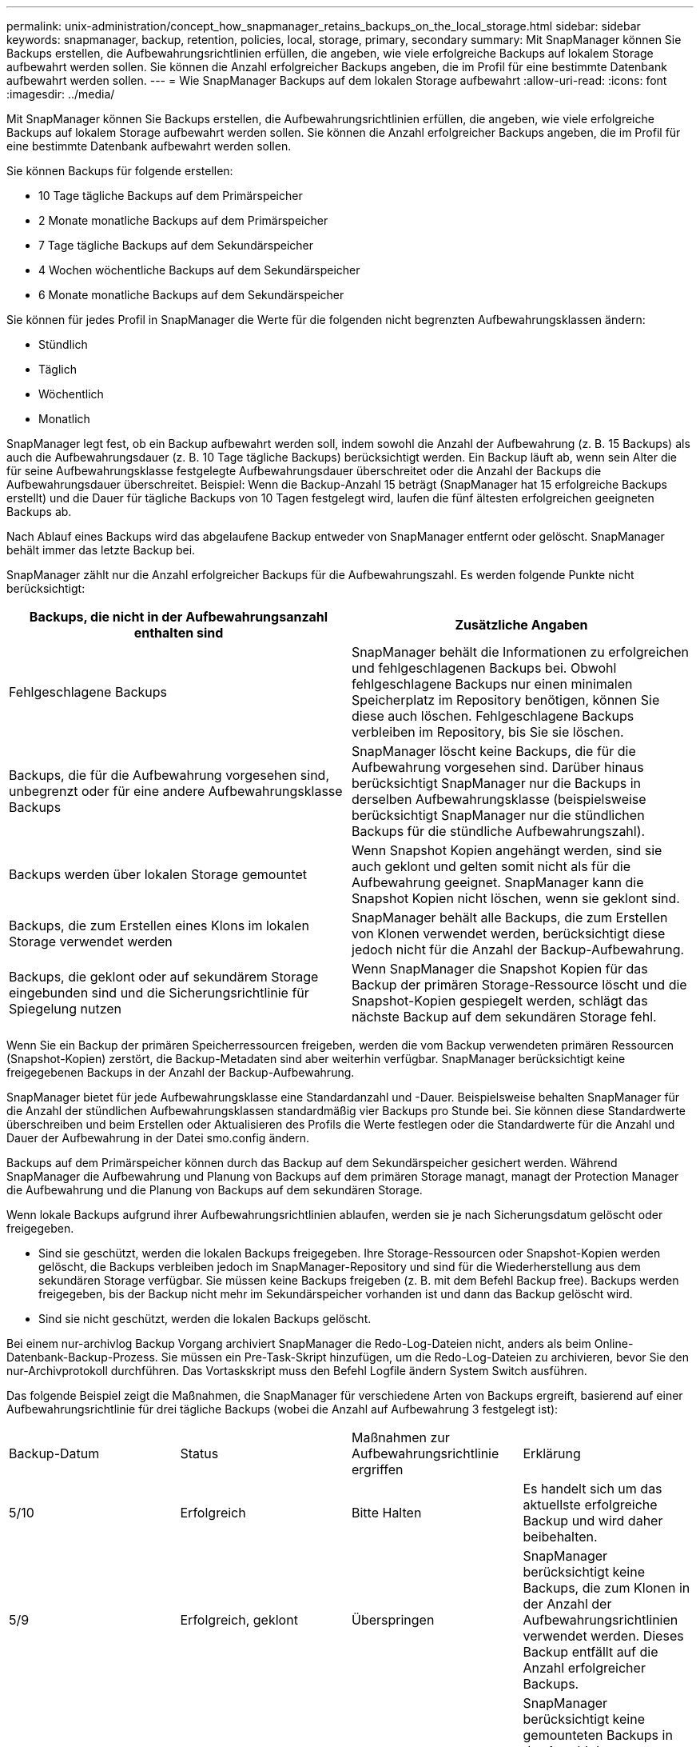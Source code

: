 ---
permalink: unix-administration/concept_how_snapmanager_retains_backups_on_the_local_storage.html 
sidebar: sidebar 
keywords: snapmanager, backup, retention, policies, local, storage, primary, secondary 
summary: Mit SnapManager können Sie Backups erstellen, die Aufbewahrungsrichtlinien erfüllen, die angeben, wie viele erfolgreiche Backups auf lokalem Storage aufbewahrt werden sollen. Sie können die Anzahl erfolgreicher Backups angeben, die im Profil für eine bestimmte Datenbank aufbewahrt werden sollen. 
---
= Wie SnapManager Backups auf dem lokalen Storage aufbewahrt
:allow-uri-read: 
:icons: font
:imagesdir: ../media/


[role="lead"]
Mit SnapManager können Sie Backups erstellen, die Aufbewahrungsrichtlinien erfüllen, die angeben, wie viele erfolgreiche Backups auf lokalem Storage aufbewahrt werden sollen. Sie können die Anzahl erfolgreicher Backups angeben, die im Profil für eine bestimmte Datenbank aufbewahrt werden sollen.

Sie können Backups für folgende erstellen:

* 10 Tage tägliche Backups auf dem Primärspeicher
* 2 Monate monatliche Backups auf dem Primärspeicher
* 7 Tage tägliche Backups auf dem Sekundärspeicher
* 4 Wochen wöchentliche Backups auf dem Sekundärspeicher
* 6 Monate monatliche Backups auf dem Sekundärspeicher


Sie können für jedes Profil in SnapManager die Werte für die folgenden nicht begrenzten Aufbewahrungsklassen ändern:

* Stündlich
* Täglich
* Wöchentlich
* Monatlich


SnapManager legt fest, ob ein Backup aufbewahrt werden soll, indem sowohl die Anzahl der Aufbewahrung (z. B. 15 Backups) als auch die Aufbewahrungsdauer (z. B. 10 Tage tägliche Backups) berücksichtigt werden. Ein Backup läuft ab, wenn sein Alter die für seine Aufbewahrungsklasse festgelegte Aufbewahrungsdauer überschreitet oder die Anzahl der Backups die Aufbewahrungsdauer überschreitet. Beispiel: Wenn die Backup-Anzahl 15 beträgt (SnapManager hat 15 erfolgreiche Backups erstellt) und die Dauer für tägliche Backups von 10 Tagen festgelegt wird, laufen die fünf ältesten erfolgreichen geeigneten Backups ab.

Nach Ablauf eines Backups wird das abgelaufene Backup entweder von SnapManager entfernt oder gelöscht. SnapManager behält immer das letzte Backup bei.

SnapManager zählt nur die Anzahl erfolgreicher Backups für die Aufbewahrungszahl. Es werden folgende Punkte nicht berücksichtigt:

|===
| Backups, die nicht in der Aufbewahrungsanzahl enthalten sind | Zusätzliche Angaben 


 a| 
Fehlgeschlagene Backups
 a| 
SnapManager behält die Informationen zu erfolgreichen und fehlgeschlagenen Backups bei. Obwohl fehlgeschlagene Backups nur einen minimalen Speicherplatz im Repository benötigen, können Sie diese auch löschen. Fehlgeschlagene Backups verbleiben im Repository, bis Sie sie löschen.



 a| 
Backups, die für die Aufbewahrung vorgesehen sind, unbegrenzt oder für eine andere Aufbewahrungsklasse Backups
 a| 
SnapManager löscht keine Backups, die für die Aufbewahrung vorgesehen sind. Darüber hinaus berücksichtigt SnapManager nur die Backups in derselben Aufbewahrungsklasse (beispielsweise berücksichtigt SnapManager nur die stündlichen Backups für die stündliche Aufbewahrungszahl).



 a| 
Backups werden über lokalen Storage gemountet
 a| 
Wenn Snapshot Kopien angehängt werden, sind sie auch geklont und gelten somit nicht als für die Aufbewahrung geeignet. SnapManager kann die Snapshot Kopien nicht löschen, wenn sie geklont sind.



 a| 
Backups, die zum Erstellen eines Klons im lokalen Storage verwendet werden
 a| 
SnapManager behält alle Backups, die zum Erstellen von Klonen verwendet werden, berücksichtigt diese jedoch nicht für die Anzahl der Backup-Aufbewahrung.



 a| 
Backups, die geklont oder auf sekundärem Storage eingebunden sind und die Sicherungsrichtlinie für Spiegelung nutzen
 a| 
Wenn SnapManager die Snapshot Kopien für das Backup der primären Storage-Ressource löscht und die Snapshot-Kopien gespiegelt werden, schlägt das nächste Backup auf dem sekundären Storage fehl.

|===
Wenn Sie ein Backup der primären Speicherressourcen freigeben, werden die vom Backup verwendeten primären Ressourcen (Snapshot-Kopien) zerstört, die Backup-Metadaten sind aber weiterhin verfügbar. SnapManager berücksichtigt keine freigegebenen Backups in der Anzahl der Backup-Aufbewahrung.

SnapManager bietet für jede Aufbewahrungsklasse eine Standardanzahl und -Dauer. Beispielsweise behalten SnapManager für die Anzahl der stündlichen Aufbewahrungsklassen standardmäßig vier Backups pro Stunde bei. Sie können diese Standardwerte überschreiben und beim Erstellen oder Aktualisieren des Profils die Werte festlegen oder die Standardwerte für die Anzahl und Dauer der Aufbewahrung in der Datei smo.config ändern.

Backups auf dem Primärspeicher können durch das Backup auf dem Sekundärspeicher gesichert werden. Während SnapManager die Aufbewahrung und Planung von Backups auf dem primären Storage managt, managt der Protection Manager die Aufbewahrung und die Planung von Backups auf dem sekundären Storage.

Wenn lokale Backups aufgrund ihrer Aufbewahrungsrichtlinien ablaufen, werden sie je nach Sicherungsdatum gelöscht oder freigegeben.

* Sind sie geschützt, werden die lokalen Backups freigegeben. Ihre Storage-Ressourcen oder Snapshot-Kopien werden gelöscht, die Backups verbleiben jedoch im SnapManager-Repository und sind für die Wiederherstellung aus dem sekundären Storage verfügbar. Sie müssen keine Backups freigeben (z. B. mit dem Befehl Backup free). Backups werden freigegeben, bis der Backup nicht mehr im Sekundärspeicher vorhanden ist und dann das Backup gelöscht wird.
* Sind sie nicht geschützt, werden die lokalen Backups gelöscht.


Bei einem nur-archivlog Backup Vorgang archiviert SnapManager die Redo-Log-Dateien nicht, anders als beim Online-Datenbank-Backup-Prozess. Sie müssen ein Pre-Task-Skript hinzufügen, um die Redo-Log-Dateien zu archivieren, bevor Sie den nur-Archivprotokoll durchführen. Das Vortaskskript muss den Befehl Logfile ändern System Switch ausführen.

Das folgende Beispiel zeigt die Maßnahmen, die SnapManager für verschiedene Arten von Backups ergreift, basierend auf einer Aufbewahrungsrichtlinie für drei tägliche Backups (wobei die Anzahl auf Aufbewahrung 3 festgelegt ist):

|===


| Backup-Datum | Status | Maßnahmen zur Aufbewahrungsrichtlinie ergriffen | Erklärung 


 a| 
5/10
 a| 
Erfolgreich
 a| 
Bitte Halten
 a| 
Es handelt sich um das aktuellste erfolgreiche Backup und wird daher beibehalten.



 a| 
5/9
 a| 
Erfolgreich, geklont
 a| 
Überspringen
 a| 
SnapManager berücksichtigt keine Backups, die zum Klonen in der Anzahl der Aufbewahrungsrichtlinien verwendet werden. Dieses Backup entfällt auf die Anzahl erfolgreicher Backups.



 a| 
5/8
 a| 
Erfolgreich, angehängt
 a| 
Überspringen
 a| 
SnapManager berücksichtigt keine gemounteten Backups in der Anzahl der Aufbewahrungsrichtlinien. Dieses Backup entfällt auf die Anzahl erfolgreicher Backups.



 a| 
5/7
 a| 
Fehlgeschlagen
 a| 
Überspringen
 a| 
Fehlgeschlagene Backups werden nicht gezählt.



 a| 
5/5
 a| 
Erfolgreich
 a| 
Bitte Halten
 a| 
SnapManager hält dieses zweite erfolgreiche tägliche Backup.



 a| 
5/3
 a| 
Erfolgreich
 a| 
Bitte Halten
 a| 
SnapManager hält dieses dritte erfolgreiche tägliche Backup.



 a| 
5/2
 a| 
Erfolgreich
 a| 
Löschen
 a| 
SnapManager zählt dieses erfolgreiche Backup, aber nachdem SnapManager drei erfolgreiche tägliche Backups erreicht hat, wird dieses Backup gelöscht.

|===
*Verwandte Informationen*

http://mysupport.netapp.com/["Dokumentation auf der NetApp Support Site: mysupport.netapp.com"]
